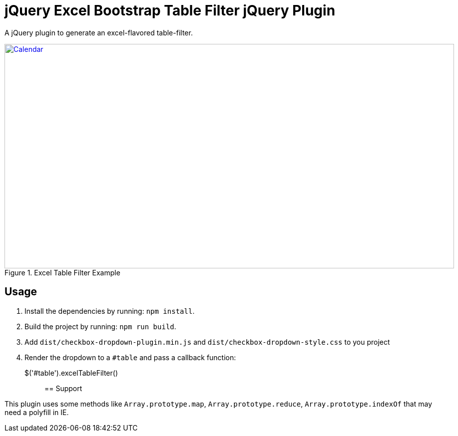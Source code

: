 = jQuery Excel Bootstrap Table Filter jQuery Plugin

A jQuery plugin to generate an excel-flavored table-filter.

[[img-calendar]]
.Excel Table Filter Example
image::excel-table-filter-example.PNG[Calendar, 900, 450, link="https://github.com/chestercharles/excel-bootstrap-table-filter/blob/master/excel-bootstarp-table-filter-example.PNG"]

== Usage

. Install the dependencies by running: `npm install`.
. Build the project by running: `npm run build`.
. Add `dist/checkbox-dropdown-plugin.min.js` and `dist/checkbox-dropdown-style.css` to you project
. Render the dropdown to a `#table` and pass a callback function:

    $('#table').excelTableFilter();;

== Support

This plugin uses some methods like `Array.prototype.map`, `Array.prototype.reduce`, `Array.prototype.indexOf` that may need a polyfill in IE. 


